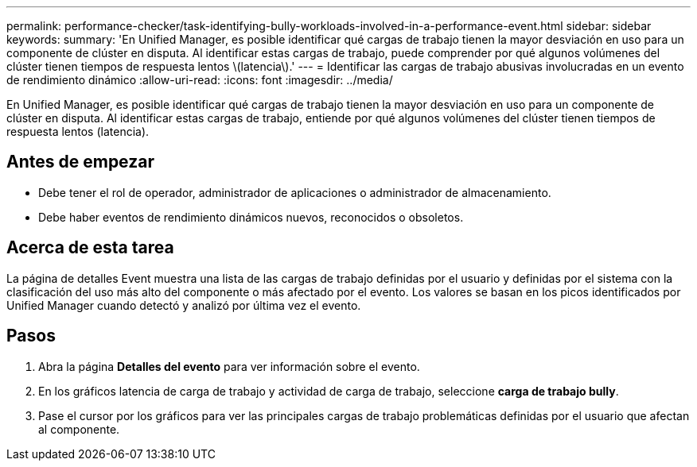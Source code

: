 ---
permalink: performance-checker/task-identifying-bully-workloads-involved-in-a-performance-event.html 
sidebar: sidebar 
keywords:  
summary: 'En Unified Manager, es posible identificar qué cargas de trabajo tienen la mayor desviación en uso para un componente de clúster en disputa. Al identificar estas cargas de trabajo, puede comprender por qué algunos volúmenes del clúster tienen tiempos de respuesta lentos \(latencia\).' 
---
= Identificar las cargas de trabajo abusivas involucradas en un evento de rendimiento dinámico
:allow-uri-read: 
:icons: font
:imagesdir: ../media/


[role="lead"]
En Unified Manager, es posible identificar qué cargas de trabajo tienen la mayor desviación en uso para un componente de clúster en disputa. Al identificar estas cargas de trabajo, entiende por qué algunos volúmenes del clúster tienen tiempos de respuesta lentos (latencia).



== Antes de empezar

* Debe tener el rol de operador, administrador de aplicaciones o administrador de almacenamiento.
* Debe haber eventos de rendimiento dinámicos nuevos, reconocidos o obsoletos.




== Acerca de esta tarea

La página de detalles Event muestra una lista de las cargas de trabajo definidas por el usuario y definidas por el sistema con la clasificación del uso más alto del componente o más afectado por el evento. Los valores se basan en los picos identificados por Unified Manager cuando detectó y analizó por última vez el evento.



== Pasos

. Abra la página *Detalles del evento* para ver información sobre el evento.
. En los gráficos latencia de carga de trabajo y actividad de carga de trabajo, seleccione *carga de trabajo bully*.
. Pase el cursor por los gráficos para ver las principales cargas de trabajo problemáticas definidas por el usuario que afectan al componente.

